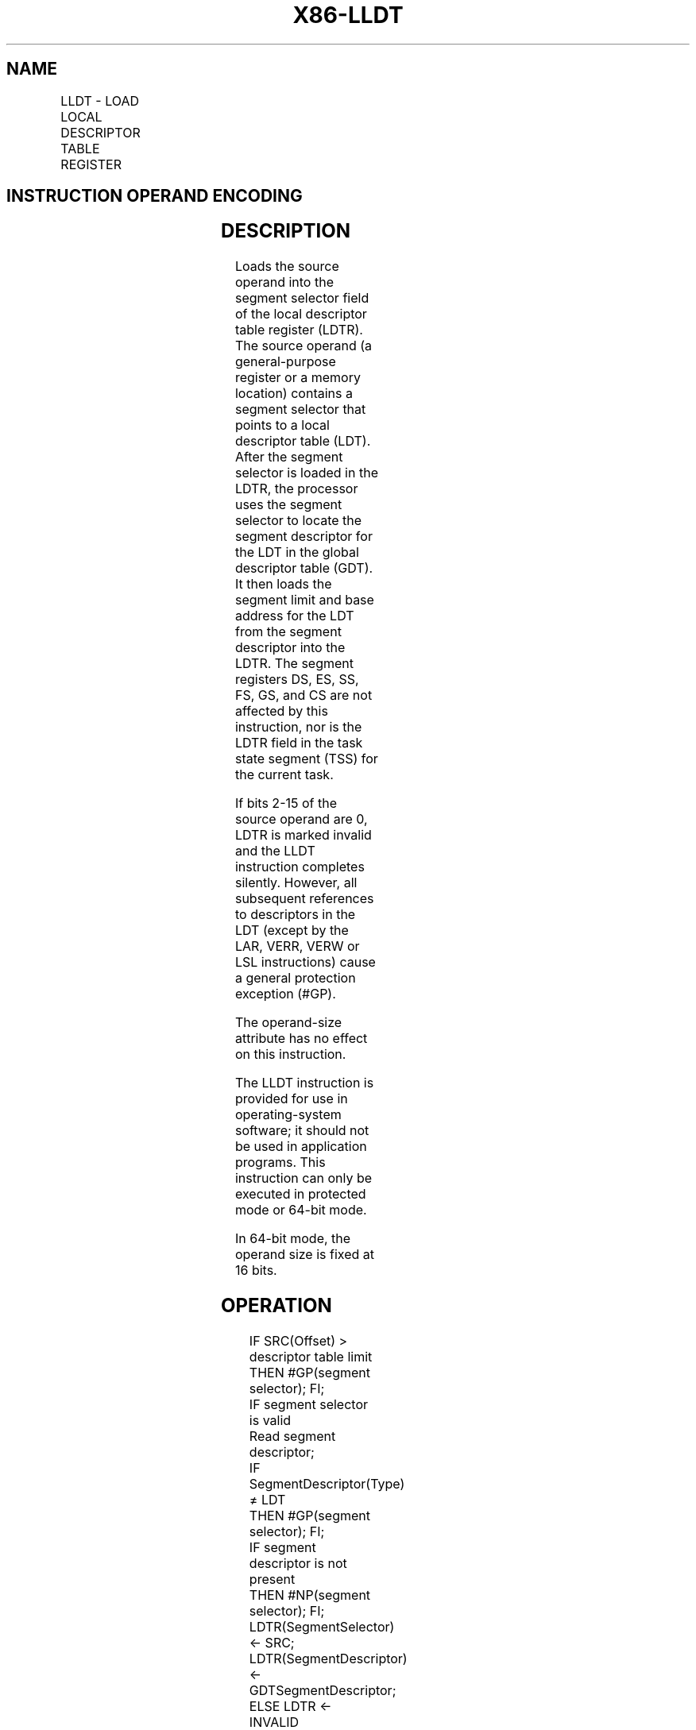 .nh
.TH "X86-LLDT" "7" "May 2019" "TTMO" "Intel x86-64 ISA Manual"
.SH NAME
LLDT - LOAD LOCAL DESCRIPTOR TABLE REGISTER
.TS
allbox;
l l l l l l 
l l l l l l .
\fB\fCOpcode\fR	\fB\fCInstruction\fR	\fB\fCOp/En\fR	\fB\fC64\-Bit Mode\fR	\fB\fCCompat/Leg Mode\fR	\fB\fCDescription\fR
0F 00 /2	LLDT r/m16	M	Valid	Valid	T{
Load segment selector r/m16 into LDTR.
T}
.TE

.SH INSTRUCTION OPERAND ENCODING
.TS
allbox;
l l l l l 
l l l l l .
Op/En	Operand 1	Operand 2	Operand 3	Operand 4
M	ModRM:r/m (r)	NA	NA	NA
.TE

.SH DESCRIPTION
.PP
Loads the source operand into the segment selector field of the local
descriptor table register (LDTR). The source operand (a general\-purpose
register or a memory location) contains a segment selector that points
to a local descriptor table (LDT). After the segment selector is loaded
in the LDTR, the processor uses the segment selector to locate the
segment descriptor for the LDT in the global descriptor table (GDT). It
then loads the segment limit and base address for the LDT from the
segment descriptor into the LDTR. The segment registers DS, ES, SS, FS,
GS, and CS are not affected by this instruction, nor is the LDTR field
in the task state segment (TSS) for the current task.

.PP
If bits 2\-15 of the source operand are 0, LDTR is marked invalid and the
LLDT instruction completes silently. However, all subsequent references
to descriptors in the LDT (except by the LAR, VERR, VERW or LSL
instructions) cause a general protection exception (#GP).

.PP
The operand\-size attribute has no effect on this instruction.

.PP
The LLDT instruction is provided for use in operating\-system software;
it should not be used in application programs. This instruction can only
be executed in protected mode or 64\-bit mode.

.PP
In 64\-bit mode, the operand size is fixed at 16 bits.

.SH OPERATION
.PP
.RS

.nf
IF SRC(Offset) > descriptor table limit
    THEN #GP(segment selector); FI;
IF segment selector is valid
    Read segment descriptor;
    IF SegmentDescriptor(Type) ≠ LDT
        THEN #GP(segment selector); FI;
    IF segment descriptor is not present
        THEN #NP(segment selector); FI;
    LDTR(SegmentSelector) ← SRC;
    LDTR(SegmentDescriptor) ← GDTSegmentDescriptor;
ELSE LDTR ← INVALID
FI;

.fi
.RE

.SH FLAGS AFFECTED
.PP
None

.SH PROTECTED MODE EXCEPTIONS
.TS
allbox;
l l 
l l .
#GP(0)	T{
If the current privilege level is not 0.
T}
	T{
If a memory operand effective address is outside the CS, DS, ES, FS, or GS segment limit.
T}
	T{
If the DS, ES, FS, or GS register contains a NULL segment selector.
T}
#GP(selector)	T{
If the selector operand does not point into the Global Descriptor Table or if the entry in the GDT is not a Local Descriptor Table.
T}
	T{
Segment selector is beyond GDT limit.
T}
#SS(0)	T{
If a memory operand effective address is outside the SS segment limit.
T}
#NP(selector)	T{
If the LDT descriptor is not present.
T}
#PF(fault\-code)	If a page fault occurs.
#UD	If the LOCK prefix is used.
.TE

.SH REAL\-ADDRESS MODE EXCEPTIONS
.TS
allbox;
l l 
l l .
#UD	T{
The LLDT instruction is not recognized in real\-address mode.
T}
.TE

.SH VIRTUAL\-8086 MODE EXCEPTIONS
.TS
allbox;
l l 
l l .
#UD	T{
The LLDT instruction is not recognized in virtual\-8086 mode.
T}
.TE

.SH COMPATIBILITY MODE EXCEPTIONS
.PP
Same exceptions as in protected mode.

.SH 64\-BIT MODE EXCEPTIONS
.TS
allbox;
l l 
l l .
#SS(0)	T{
If a memory address referencing the SS segment is in a non\-canonical form.
T}
#GP(0)	T{
If the current privilege level is not 0.
T}
	T{
If the memory address is in a non\-canonical form.
T}
#GP(selector)	T{
If the selector operand does not point into the Global Descriptor Table or if the entry in the GDT is not a Local Descriptor Table.
T}
	T{
Segment selector is beyond GDT limit.
T}
#NP(selector)	T{
If the LDT descriptor is not present.
T}
#PF(fault\-code)	If a page fault occurs.
#UD	If the LOCK prefix is used.
.TE

.SH SEE ALSO
.PP
x86\-manpages(7) for a list of other x86\-64 man pages.

.SH COLOPHON
.PP
This UNOFFICIAL, mechanically\-separated, non\-verified reference is
provided for convenience, but it may be incomplete or broken in
various obvious or non\-obvious ways. Refer to Intel® 64 and IA\-32
Architectures Software Developer’s Manual for anything serious.

.br
This page is generated by scripts; therefore may contain visual or semantical bugs. Please report them (or better, fix them) on https://github.com/ttmo-O/x86-manpages.

.br
Copyleft TTMO 2020 (Turkish Unofficial Chamber of Reverse Engineers - https://ttmo.re).
